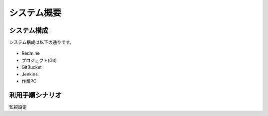 システム概要
------------

システム構成
^^^^^^^^^^^^

システム構成は以下の通りです。

   .. figure:: image/05_Overview.png
      :align: center
      :alt: Inventory Management Overview
      :width: 720px

* Redmine
* プロジェクト(Git)
* GitBucket
* Jenkins
* 作業PC

利用手順シナリオ
^^^^^^^^^^^^^^^^

監視設定

